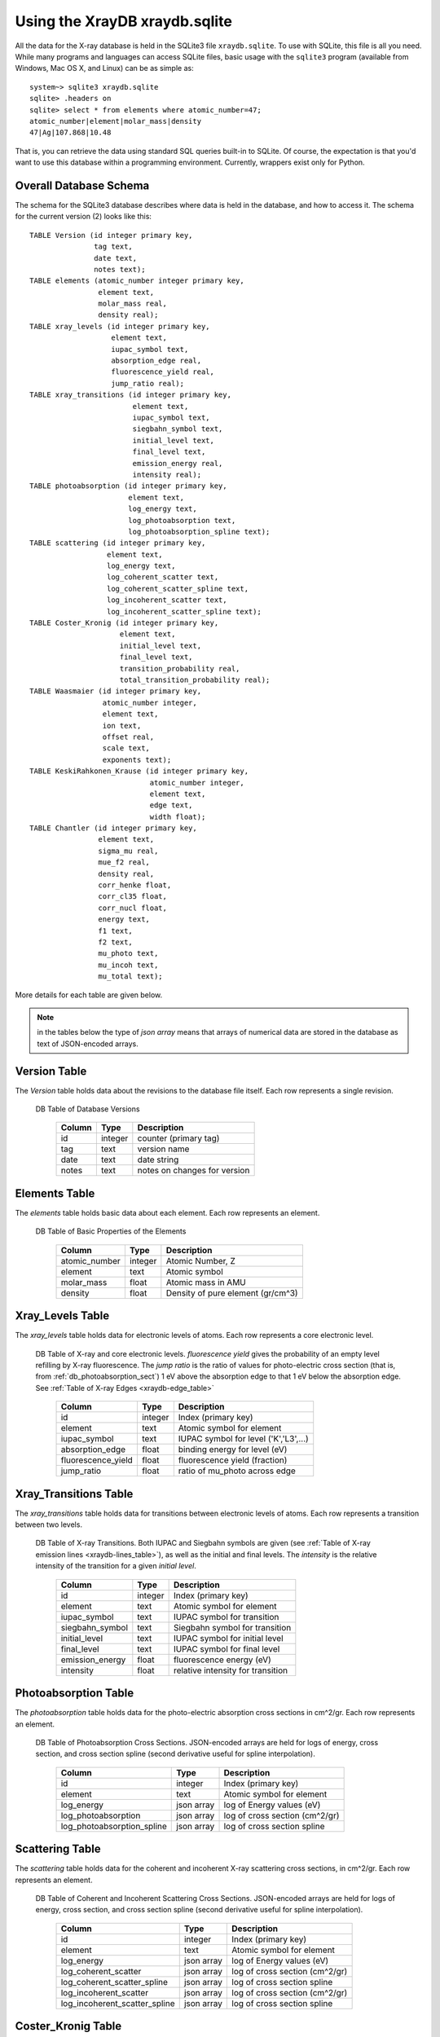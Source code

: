 Using the XrayDB  xraydb.sqlite
=====================================

All the data for the X-ray database is held in the SQLite3 file
``xraydb.sqlite``.  To use with SQLite, this file is all you need.  While
many programs and languages can access SQLite files, basic
usage with the ``sqlite3`` program (available from Windows, Mac OS X, and
Linux) can be as simple as::

   system~> sqlite3 xraydb.sqlite
   sqlite> .headers on
   sqlite> select * from elements where atomic_number=47;
   atomic_number|element|molar_mass|density
   47|Ag|107.868|10.48


That is, you can retrieve the data using standard SQL queries built-in to
SQLite.  Of course, the expectation is that you'd want to use this database
within a programming environment.  Currently, wrappers exist only for
Python.


Overall Database Schema
-----------------------------

The schema for the SQLite3 database describes where data is held in the
database, and how to access it.  The schema for the current version (2)
looks like this::

    TABLE Version (id integer primary key,
		   tag text,
		   date text,
		   notes text);
    TABLE elements (atomic_number integer primary key,
		    element text,
		    molar_mass real,
		    density real);
    TABLE xray_levels (id integer primary key,
		       element text,
		       iupac_symbol text,
		       absorption_edge real,
		       fluorescence_yield real,
		       jump_ratio real);
    TABLE xray_transitions (id integer primary key,
			    element text,
			    iupac_symbol text,
			    siegbahn_symbol text,
			    initial_level text,
			    final_level text,
			    emission_energy real,
			    intensity real);
    TABLE photoabsorption (id integer primary key,
			   element text,
			   log_energy text,
			   log_photoabsorption text,
			   log_photoabsorption_spline text);
    TABLE scattering (id integer primary key,
		      element text,
		      log_energy text,
		      log_coherent_scatter text,
		      log_coherent_scatter_spline text,
		      log_incoherent_scatter text,
		      log_incoherent_scatter_spline text);
    TABLE Coster_Kronig (id integer primary key,
			 element text,
			 initial_level text,
			 final_level text,
			 transition_probability real,
			 total_transition_probability real);
    TABLE Waasmaier (id integer primary key,
		     atomic_number integer,
		     element text,
		     ion text,
		     offset real,
		     scale text,
		     exponents text);
    TABLE KeskiRahkonen_Krause (id integer primary key,
				atomic_number integer,
				element text,
				edge text,
				width float);
    TABLE Chantler (id integer primary key,
		    element text,
		    sigma_mu real,
		    mue_f2 real,
		    density real,
		    corr_henke float,
		    corr_cl35 float,
		    corr_nucl float,
		    energy text,
		    f1 text,
		    f2 text,
		    mu_photo text,
		    mu_incoh text,
		    mu_total text);


More details for each table are given below.

.. note::

  in the tables below the type of `json array` means that arrays of numerical
  data are stored in the database as text of JSON-encoded arrays.

.. _db_version_sect:

Version Table
-----------------

The `Version` table holds data about the revisions to the database file
itself.  Each row represents a single revision.


.. index:: DB Table of Database Versions
.. _db_version_table:

   DB Table of Database Versions

    +----------------------+--------------+---------------------------------------+
    |  Column              |  Type        | Description                           |
    +======================+==============+=======================================+
    |  id                  | integer      | counter (primary tag)                 |
    +----------------------+--------------+---------------------------------------+
    |  tag                 |  text        | version name                          |
    +----------------------+--------------+---------------------------------------+
    |  date                |  text        | date string                           |
    +----------------------+--------------+---------------------------------------+
    |  notes               |  text        | notes on changes for version          |
    +----------------------+--------------+---------------------------------------+

.. _db_elements_sect:

Elements Table
-----------------

The `elements` table holds basic data about each element.  Each row
represents an element.


.. index:: DB Table of Basic Properties of the Elements
.. _db_elements_table:

   DB Table of Basic Properties of the Elements

    +----------------------+--------------+---------------------------------------+
    |  Column              |  Type        | Description                           |
    +======================+==============+=======================================+
    |  atomic_number       | integer      | Atomic Number, Z                      |
    +----------------------+--------------+---------------------------------------+
    |  element             | text         | Atomic symbol                         |
    +----------------------+--------------+---------------------------------------+
    |  molar_mass          |  float       | Atomic mass in AMU                    |
    +----------------------+--------------+---------------------------------------+
    |  density             |  float       | Density of pure element (gr/cm^3)     |
    +----------------------+--------------+---------------------------------------+

.. _db_xray_levels_sect:

Xray_Levels Table
------------------------

The `xray_levels` table holds data for electronic levels of atoms.  Each row
represents a core electronic level.

.. index:: DB Table of X-ray Levels
.. _db_xray_levels_table:

   DB Table of X-ray and core electronic levels.  `fluorescence yield`
   gives the probability of an empty level refilling by X-ray
   fluorescence. The `jump ratio` is the ratio of values for photo-electric
   cross section (that is, from :ref:`db_photoabsorption_sect`) 1 eV above
   the absorption edge to that 1 eV below the absorption edge.  See
   :ref:`Table of X-ray Edges <xraydb-edge_table>`

    +----------------------+--------------+---------------------------------------+
    |  Column              |  Type        | Description                           |
    +======================+==============+=======================================+
    |  id                  | integer      | Index (primary key)                   |
    +----------------------+--------------+---------------------------------------+
    | element              |  text        | Atomic symbol for element             |
    +----------------------+--------------+---------------------------------------+
    | iupac_symbol         |  text        | IUPAC symbol for level ('K','L3',...) |
    +----------------------+--------------+---------------------------------------+
    | absorption_edge      |  float       | binding energy for level (eV)         |
    +----------------------+--------------+---------------------------------------+
    | fluorescence_yield   |  float       | fluorescence yield (fraction)         |
    +----------------------+--------------+---------------------------------------+
    | jump_ratio           |  float       | ratio of mu_photo across edge         |
    +----------------------+--------------+---------------------------------------+

.. _db_xray_trans_sect:

Xray_Transitions Table
------------------------

The `xray_transitions` table holds data for transitions between electronic levels
of atoms.  Each row represents a transition between two levels.

.. index:: DB Table of X-ray Transitions
.. _db_xray_trans_table:

   DB Table of X-ray Transitions.  Both IUPAC and Siegbahn symbols are given (see
   :ref:`Table of X-ray emission lines <xraydb-lines_table>`), as
   well as the initial and final levels.  The `intensity` is the relative
   intensity of the transition for a given `initial level`.

    +----------------------+--------------+---------------------------------------+
    |  Column              |  Type        | Description                           |
    +======================+==============+=======================================+
    |  id                  | integer      | Index (primary key)                   |
    +----------------------+--------------+---------------------------------------+
    | element              |  text        | Atomic symbol for element             |
    +----------------------+--------------+---------------------------------------+
    | iupac_symbol         |  text        | IUPAC symbol for transition           |
    +----------------------+--------------+---------------------------------------+
    | siegbahn_symbol      |  text        | Siegbahn symbol for transition        |
    +----------------------+--------------+---------------------------------------+
    | initial_level        |  text        | IUPAC symbol for initial level        |
    +----------------------+--------------+---------------------------------------+
    | final_level          |  text        | IUPAC symbol for final level          |
    +----------------------+--------------+---------------------------------------+
    | emission_energy      |  float       | fluorescence energy (eV)              |
    +----------------------+--------------+---------------------------------------+
    | intensity            |  float       | relative intensity for transition     |
    +----------------------+--------------+---------------------------------------+

.. _db_photoabsorption_sect:

Photoabsorption Table
------------------------

The `photoabsorption` table holds data for the photo-electric absorption
cross sections in cm^2/gr.  Each row represents an element.

.. index:: DB Table of Photoabsorption Cross Sections
.. _db_photoabsorption_table:

   DB Table of Photoabsorption Cross Sections.  JSON-encoded arrays are held
   for logs of energy, cross section, and cross section spline (second
   derivative useful for spline interpolation).

    +----------------------------+--------------+---------------------------------------+
    |  Column                    |  Type        | Description                           |
    +============================+==============+=======================================+
    |  id                        | integer      | Index (primary key)                   |
    +----------------------------+--------------+---------------------------------------+
    | element                    |  text        | Atomic symbol for element             |
    +----------------------------+--------------+---------------------------------------+
    | log_energy                 |  json array  | log of Energy values (eV)             |
    +----------------------------+--------------+---------------------------------------+
    | log_photoabsorption        |  json array  | log of cross section (cm^2/gr)        |
    +----------------------------+--------------+---------------------------------------+
    | log_photoabsorption_spline |  json array  | log of cross section spline           |
    +----------------------------+--------------+---------------------------------------+

.. _db_scattering_sect:

Scattering Table
------------------------

The `scattering` table holds data for the coherent and incoherent X-ray scattering
cross sections, in cm^2/gr.  Each row represents an element.

.. index:: DB Table of Coherent and Incoherent Scattering Cross Sections
.. _db_scattering_table:

   DB Table of Coherent and Incoherent Scattering Cross Sections.  JSON-encoded
   arrays are held for logs of energy, cross section, and cross section spline
   (second derivative useful for spline interpolation).

    +-------------------------------+--------------+---------------------------------------+
    |  Column                       |  Type        | Description                           |
    +===============================+==============+=======================================+
    |  id                           | integer      | Index (primary key)                   |
    +-------------------------------+--------------+---------------------------------------+
    | element                       |  text        | Atomic symbol for element             |
    +-------------------------------+--------------+---------------------------------------+
    | log_energy                    |  json array  | log of Energy values (eV)             |
    +-------------------------------+--------------+---------------------------------------+
    | log_coherent_scatter          |  json array  | log of cross section (cm^2/gr)        |
    +-------------------------------+--------------+---------------------------------------+
    | log_coherent_scatter_spline   |  json array  | log of cross section spline           |
    +-------------------------------+--------------+---------------------------------------+
    | log_incoherent_scatter        |  json array  | log of cross section (cm^2/gr)        |
    +-------------------------------+--------------+---------------------------------------+
    | log_incoherent_scatter_spline |  json array  | log of cross section spline           |
    +-------------------------------+--------------+---------------------------------------+

.. _db_costerkronig_sect:

Coster_Kronig Table
------------------------

The `Coster_Kronig` table holds data for energy levels, partial and total
transition probabilities for the Coster-Kronig transitions (Auger processes
in which the empty core level is filled from an electron in a higher level
with the same principle quantum number).  The partial probability describes
direct transitions, while the total probability includes cascade effects.
Each row represents a transition.


.. index:: DB Table of Coster-Kronig Transitions
.. _db_costerkronig_table:

   DB Table of Coster-Kronig Transitions.

    +-------------------------------+--------------+---------------------------------------+
    |  Column                       |  Type        | Description                           |
    +===============================+==============+=======================================+
    |  id                           | integer      | Index (primary key)                   |
    +-------------------------------+--------------+---------------------------------------+
    | element                       |  text        | Atomic symbol for element             |
    +-------------------------------+--------------+---------------------------------------+
    | initial_level                 |  text        | IUPAC symbol for initial level        |
    +-------------------------------+--------------+---------------------------------------+
    | final_level                   |  text        | IUPAC symbol for final level          |
    +-------------------------------+--------------+---------------------------------------+
    | transition_probability        |  float       | direct transition probability         |
    +-------------------------------+--------------+---------------------------------------+
    | total_transition_probability  |  float       | total transition probability          |
    +-------------------------------+--------------+---------------------------------------+

.. _db_waasmaier_sect:

Waasmaier Table
------------------------

The `Waasmaier` table holds data for calculating elastic X-ray scattering
factors :math:`f_0(k)`, from :cite:author:`Waasmaier_Kirfel`.  The scattering
factor is unitless, and :math:`k=\sin(\theta)/\lambda` where :math:`\theta`
is the scattering angle and :math:`\lambda` is the X-ray wavelength.
available for many common ionic states for each element.  Each row
represents an ion.

.. index:: DB Table of Elastic Scattering Cross Section Coefficients
.. _db_waasmaier_table:

   DB Table of Elastic Scattering Cross Section Coefficients

    +-------------------------------+--------------+---------------------------------------+
    |  Column                       |  Type        | Description                           |
    +===============================+==============+=======================================+
    |  id                           | integer      | Index (primary key)                   |
    +-------------------------------+--------------+---------------------------------------+
    |  atomic_number                | integer      | Atomic Number, Z                      |
    +-------------------------------+--------------+---------------------------------------+
    | element                       |  text        | Atomic symbol for element             |
    +-------------------------------+--------------+---------------------------------------+
    | ion                           |  text        | symbol for element and ionization     |
    +-------------------------------+--------------+---------------------------------------+
    | offset                        |  float       | offset value                          |
    +-------------------------------+--------------+---------------------------------------+
    | scale                         |  json array  | coefficients for calculation          |
    +-------------------------------+--------------+---------------------------------------+
    | exponents                     |  json array  | coefficients for calculation          |
    +-------------------------------+--------------+---------------------------------------+


.. _db_keski_sect:

KeskiRahkonen_Krause Table
------------------------------

The `KeskiRahkonen_Krause` table holds data for energy widths of the core electronic
levels from :cite:author:`Keski_Krause`.  Values are in eV, and each row represents an
energy level for an element.

.. index:: DB Table of Core Hole Widths
.. _db_keski_table:

   DB Table of Core Hole Widths

    +-------------------------------+--------------+---------------------------------------+
    |  Column                       |  Type        | Description                           |
    +===============================+==============+=======================================+
    |  id                           | integer      | Index (primary key)                   |
    +-------------------------------+--------------+---------------------------------------+
    |  atomic_number                | integer      | Atomic Number, Z                      |
    +-------------------------------+--------------+---------------------------------------+
    | element                       |  text        | Atomic symbol for element             |
    +-------------------------------+--------------+---------------------------------------+
    | edge                          |  text        | IUPAC symbol for energy level ('K')   |
    +-------------------------------+--------------+---------------------------------------+
    | width                         |  float       | width of level (eV)                   |
    +-------------------------------+--------------+---------------------------------------+




.. _db_chantler_sect:

Chantler Table
------------------------------

The `Chantler` table holds data for resonant X-ray scattering factors
:math:`f'(E)` and :math:`f''(E)` as well as photo-electric absorption,
coherent, and incoherent scattering factors from :cite:author:`Chantler`.  As
with other tables, scattering factors are unitless, and cross sections are
in cm^2/gr. Each row represents an element.

.. index:: DB Table of resonant scattering and mass attenuation coefficients from Chantler
.. _db_chantler_table:

   DB Table of resonant scattering and mass attenuation coefficients from Chantler.

    +-------------------------------+--------------+---------------------------------------+
    |  Column                       |  Type        | Description                           |
    +===============================+==============+=======================================+
    |  id                           | integer      | Index (primary key)                   |
    +-------------------------------+--------------+---------------------------------------+
    | element                       |  text        | Atomic symbol for element             |
    +-------------------------------+--------------+---------------------------------------+
    | mue_f2                        |  float       | factor to convert mu(E) to f''(E)     |
    +-------------------------------+--------------+---------------------------------------+
    | density                       |  float       | atomic density (gr/cm^3)              |
    +-------------------------------+--------------+---------------------------------------+
    | corr_henke                    |  float       | Henke correction to f`(E)             |
    +-------------------------------+--------------+---------------------------------------+
    | corr_cl35                     |  float       | Cromer-Liberman correction to f`(E)   |
    +-------------------------------+--------------+---------------------------------------+
    | corr_nucl                     |  float       | nuclear correction to f`(E)           |
    +-------------------------------+--------------+---------------------------------------+
    | energy                        |  json array  | energies for interpolation            |
    +-------------------------------+--------------+---------------------------------------+
    | f1                            |  json array  | f'(E)    (e)                          |
    +-------------------------------+--------------+---------------------------------------+
    | f2                            |  json array  | f''(E)   (e)                          |
    +-------------------------------+--------------+---------------------------------------+
    | mu_photo                      |  json array  | photoabsorption mu(E)  (cm^2/gr)      |
    +-------------------------------+--------------+---------------------------------------+
    | mu_incoh                      |  json array  | incoherent scattering  (cm^2/gr)      |
    +-------------------------------+--------------+---------------------------------------+
    | mu_total                      |  json array  | total attenuation (cm^2/gr)           |
    +-------------------------------+--------------+---------------------------------------+
